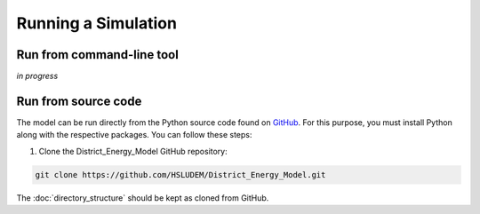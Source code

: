 Running a Simulation
====================


Run from command-line tool
-----------

*in progress*


Run from source code
--------------------

The model can be run directly from the Python source code found on `GitHub <https://github.com/HSLUDEM/District_Energy_Model>`_. For this purpose, you must install Python along with the respective packages. You can follow these steps:

1. Clone the District_Energy_Model GitHub repository:

.. code-block:: shell

    git clone https://github.com/HSLUDEM/District_Energy_Model.git

The :doc:`directory_structure` should be kept as cloned from GitHub.

